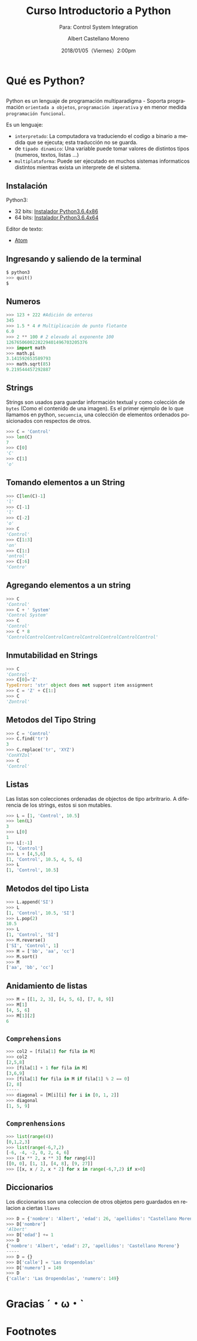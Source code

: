 #+TITLE: Curso Introductorio a Python
#+SUBTITLE: Para: Control System Integration 
#+DATE: 2018/01/05（Viernes）2:00pm
#+AUTHOR: Albert Castellano Moreno
#+EMAIL: acastemoreno@gmail.com
#+OPTIONS: author:t c:nil creator:comment d:(not "LOGBOOK") date:t
#+OPTIONS: e:t email:nil f:t inline:t num:nil p:nil pri:nil stat:t
#+OPTIONS: tags:t tasks:t tex:t timestamp:t toc:nil todo:t |:t
#+CREATOR: Emacs 25.2.1
#+DESCRIPTION:
#+EXCLUDE_TAGS: noexport
#+KEYWORDS:
#+LANGUAGE: es
#+SELECT_TAGS: export

#+FAVICON: images/python-logo.png
#+ICON: images/python-logo.png

* Qué es Python?
  :PROPERTIES:
  :SLIDE:    segue dark quote
  :ASIDE:    right bottom
  :ARTICLE:  flexbox vleft auto-fadein
  :END:

**  
Python es un lenguaje de programación multiparadigma - Soporta programación =orientada a objetos=, =programación imperativa= y en menor medida =programación funcional=.

Es un lenguaje:
- =interpretado=: La computadora va traduciendo el codigo a binario a medida que se ejecuta; esta traducción no se guarda.
- de =tipado dinamico=: Una variable puede tomar valores de distintos tipos (numeros, textos, listas ...)
- =multiplataforma=: Puede ser ejecutado en muchos sistemas informaticos distintos mientras exista un interprete de el sistema.

** Instalación
Python3:
- 32 bits: [[https://www.python.org/ftp/python/3.6.4/python-3.6.4.exe][Instalador Python3.6.4x86]]
- 64 bits: [[https://www.python.org/ftp/python/3.6.4/python-3.6.4-amd64.exe][Instalador Python3.6.4x64]]

Editor de texto:
- [[https://atom.io/][Atom]]

** Ingresando y saliendo de la terminal
#+BEGIN_SRC python
$ python3
>>> quit()
$
#+END_SRC

** Numeros
#+BEGIN_SRC python
>>> 123 + 222 #Adición de enteros
345
>>> 1.5 * 4 # Multiplicación de punto flotante
6.0
>>> 2 ** 100 # 2 elevado al exponente 100
1267650600228229401496703205376
>>> import math
>>> math.pi
3.141592653589793
>>> math.sqrt(85)
9.219544457292887
#+END_SRC

** Strings
Strings son usados para guardar información textual y como colección de =bytes= (Como el contenido de una imagen).
Es el primer ejemplo de lo que llamamos en python, =secuencia=, una colección de elementos ordenados posicionados con respectos de otros.
#+BEGIN_SRC python
>>> C = 'Control'
>>> len(C)
7
>>> C[0]
'C'
>>> C[1]
'o'
#+END_SRC

** Tomando elementos a un String 
#+BEGIN_SRC python
>>> C[len(C)-1]
'l'
>>> C[-1]
'l'
>>> C[-2]
'o'
>>> C
'Control'
>>> C[1:3]
'on'
>>> C[1:]
'ontrol'
>>> C[:6]
'Contro'
#+END_SRC
** Agregando elementos a un string
#+BEGIN_SRC python
>>> C
'Control'
>>> C + ' System'
'Control System'
>>> C
'Control'
>>> C * 8
'ControlControlControlControlControlControlControlControl'
#+END_SRC

** Inmutabilidad en Strings
#+BEGIN_SRC python
>>> C
'Control'
>>> C[0]='Z'
TypeError: 'str' object does not support item assignment
>>> C = 'Z' + C[1:]
>>> C
'Zontrol'
#+END_SRC
** Metodos del Tipo String
#+BEGIN_SRC python
>>> C = 'Control'
>>> C.find('tr')
3
>>> C.replace('tr', 'XYZ')
'ConXYZol'
>>> C
'Control'
#+END_SRC

** Listas
Las listas son colecciones ordenadas de objectos de tipo arbritrario. A diferencia de los strings, estos si son mutables.
#+BEGIN_SRC python
>>> L = [1, 'Control', 10.5]
>>> len(L)
3
>>> L[0]
1
>>> L[:-1]
[1, 'Control']
>>> L + [4,5,6]
[1, 'Control', 10.5, 4, 5, 6]
>>> L
[1, 'Control', 10.5]
#+END_SRC

** Metodos del tipo Lista
#+BEGIN_SRC python
>>> L.append('SI')
>>> L
[1, 'Control', 10.5, 'SI']
>>> L.pop(2)
10.5
>>> L
[1, 'Control', 'SI']
>>> M.reverse()
['SI', 'Control', 1]
>>> M = ['bb', 'aa', 'cc']
>>> M.sort()
>>> M
['aa', 'bb', 'cc']
#+END_SRC
** Anidamiento de listas
#+BEGIN_SRC python
>>> M = [[1, 2, 3], [4, 5, 6], [7, 8, 9]]
>>> M[1]
[4, 5, 6]
>>> M[1][2]
6
#+END_SRC
** =Comprehensions=
#+BEGIN_SRC python
>>> col2 = [fila[1] for fila in M]
>>> col2
[2,5,8]
>>> [fila[1] + 1 for fila in M]
[3,6,9]
>>> [fila[1] for fila in M if fila[1] % 2 == 0]
[2, 8]
-----
>>> diagonal = [M[i][i] for i in [0, 1, 2]]
>>> diagonal
[1, 5, 9] 
#+END_SRC
** =Comprenhensions=
#+BEGIN_SRC python
>>> list(range(4))
[0,1,2,3]
>>> list(range(-6,7,2)
[-6, -4, -2, 0, 2, 4, 6]
>>> [[x ** 2, x ** 3] for rang(4)]
[[0, 0], [1, 1], [4, 8], [9, 27]]
>>> [[x, x / 2, x * 2] for x in range(-6,7,2) if x>0]
#+END_SRC

** Diccionarios
Los diccionarios son una coleccion de otros objetos pero guardados en relacion a ciertas =llaves=
#+BEGIN_SRC python
>>> D = {'nombre': 'Albert', 'edad': 26, 'apellidos': "Castellano Moreno"}
>>> D['nombre']
'Albert'
>>> D['edad'] += 1
>>> D
{'nombre': 'Albert', 'edad': 27, 'apellidos': 'Castellano Moreno'}
-----
>>> D = {}
>>> D['calle'] = 'Las Oropendolas'
>>> D['numero'] = 149
>>> D
{'calle': 'Las Oropendolas', 'numero': 149}
#+END_SRC
* Gracias ˊ・ω・ˋ
:PROPERTIES:
:SLIDE: thank-you-slide segue
:ASIDE: right
:ARTICLE: flexbox vleft auto-fadein
:END:

* Footnotes

[fn:1] [[https://www.digitalocean.com/community/tutorials/python-2-vs-python-3-practical-considerations-2][Python2 vs Python3]]
